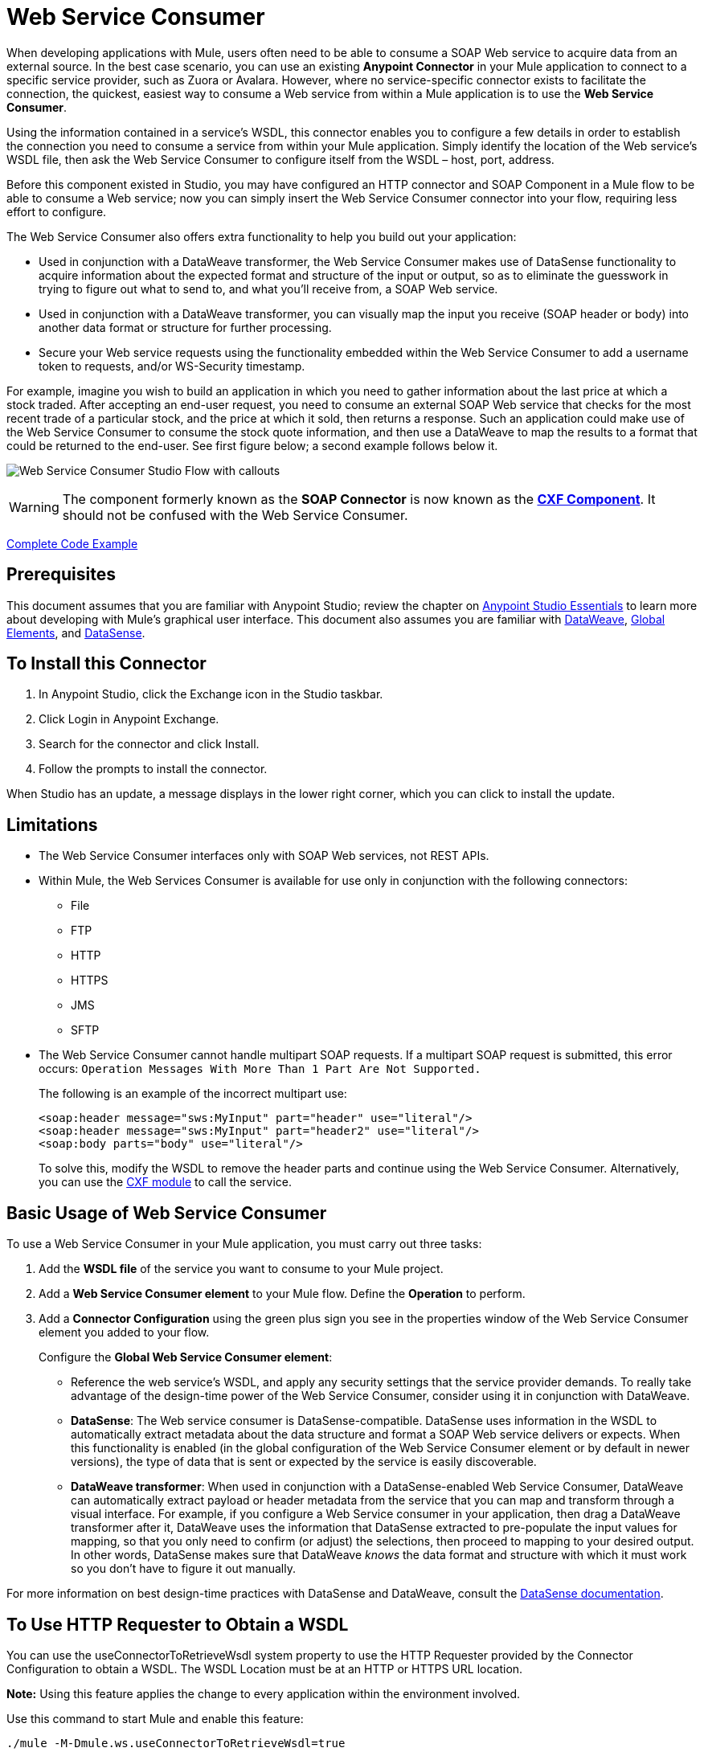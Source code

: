 = Web Service Consumer
:keywords: anypoint studio, studio, connector, endpoint, web service, soap, wsdl

When developing applications with Mule, users often need to be able to consume a SOAP Web service to acquire data from an external source. In the best case scenario, you can use an existing *Anypoint Connector* in your Mule application to connect to a specific service provider, such as Zuora or Avalara. However, where no service-specific connector exists to facilitate the connection, the quickest, easiest way to consume a Web service from within a Mule application is to use the *Web Service Consumer*.

Using the information contained in a service's WSDL, this connector enables you to configure a few details in order to establish the connection you need to consume a service from within your Mule application. Simply identify the location of the Web service's WSDL file, then ask the Web Service Consumer to configure itself from the WSDL – host, port, address.  

Before this component existed in Studio, you may have configured an HTTP connector and SOAP Component in a Mule flow to be able to consume a Web service; now you can simply insert the Web Service Consumer connector into your flow, requiring less effort to configure. 

The Web Service Consumer also offers extra functionality to help you build out your application:

* Used in conjunction with a DataWeave transformer, the Web Service Consumer makes use of DataSense functionality to acquire information about the expected format and structure of the input or output, so as to eliminate the guesswork in trying to figure out what to send to, and what you'll receive from, a SOAP Web service.
* Used in conjunction with a DataWeave transformer, you can visually map the input you receive (SOAP header or body) into another data format or structure for further processing.
* Secure your Web service requests using the functionality embedded within the Web Service Consumer to add a username token to requests, and/or WS-Security timestamp.

For example, imagine you wish to build an application in which you need to gather information about the last price at which a stock traded. After accepting an end-user request, you need to consume an external SOAP Web service that checks for the most recent trade of a particular stock, and the price at which it sold, then returns a response. Such an application could make use of the Web Service Consumer to consume the stock quote information, and then use a DataWeave to map the results to a format that could be returned to the end-user. See first figure below; a second example follows below it.

image:first_diagram.png[Web Service Consumer Studio Flow with callouts]

[WARNING]
The component formerly known as the *SOAP Connector* is now known as the *link:/mule-user-guide/v/3.8/cxf-component-reference[CXF Component]*. It should not be confused with the Web Service Consumer.

<<Complete Code Example>>

== Prerequisites

This document assumes that you are familiar with Anypoint Studio; review the chapter on link:/anypoint-studio/v/6/[Anypoint Studio Essentials] to learn more about developing with Mule's graphical user interface. This document also assumes you are familiar with link:/mule-user-guide/v/3.8/dataweave[DataWeave], link:/mule-user-guide/v/3.8/global-elements[Global Elements], and link:/anypoint-studio/v/6/datasense[DataSense].

== To Install this Connector

. In Anypoint Studio, click the Exchange icon in the Studio taskbar.
. Click Login in Anypoint Exchange.
. Search for the connector and click Install.
. Follow the prompts to install the connector.

When Studio has an update, a message displays in the lower right corner, which you can click to install the update.

== Limitations

* The Web Service Consumer interfaces only with SOAP Web services, not REST APIs.  
* Within Mule, the Web Services Consumer is available for use only in conjunction with the following connectors:
** File
** FTP
** HTTP
** HTTPS
** JMS
** SFTP
* The Web Service Consumer cannot handle multipart SOAP requests. If a multipart SOAP request is submitted, this error occurs: `Operation Messages With More Than 1 Part Are Not Supported.`
+
The following is an example of the incorrect multipart use:
+
[source,xml,linenums]
----
<soap:header message="sws:MyInput" part="header" use="literal"/>
<soap:header message="sws:MyInput" part="header2" use="literal"/>
<soap:body parts="body" use="literal"/>
----
+
To solve this, modify the WSDL to remove the header parts and continue using the Web Service Consumer. Alternatively, you 
can use the link:/mule-user-guide/v/3.8/cxf-module-reference[CXF module] to call the service.

== Basic Usage of Web Service Consumer

To use a Web Service Consumer in your Mule application, you must carry out three tasks:

. Add the *WSDL file* of the service you want to consume to your Mule project.
. Add a *Web Service Consumer element* to your Mule flow.
Define the *Operation* to perform.
. Add a *Connector Configuration* using the green plus sign you see in the properties window of the Web Service Consumer element you added to your flow.
+
Configure the *Global Web Service Consumer element*:
+
* Reference the web service's WSDL, and apply any security settings that the service provider demands. To really take advantage of the design-time power of the Web Service Consumer, consider using it in conjunction with DataWeave.
* *DataSense*: The Web service consumer is DataSense-compatible. DataSense uses information in the WSDL to automatically extract metadata about the data structure and format a SOAP Web service delivers or expects. When this functionality is enabled (in the global configuration of the Web Service Consumer element or by default in newer versions), the type of data that is sent or expected by the service is easily discoverable.
* *DataWeave transformer*: When used in conjunction with a DataSense-enabled Web Service Consumer, DataWeave can automatically extract payload or header metadata from the service that you can map and transform through a visual interface. For example, if you configure a Web Service consumer in your application, then drag a DataWeave transformer after it, DataWeave uses the information that DataSense extracted to pre-populate the input values for mapping, so that you only need to confirm (or adjust) the selections, then proceed to mapping to your desired output.  In other words, DataSense makes sure that DataWeave _knows_ the data format and structure with which it must work so you don't have to figure it out manually.

For more information on best design-time practices with DataSense and DataWeave, consult the link:/anypoint-studio/v/6/datasense[DataSense documentation].

== To Use HTTP Requester to Obtain a WSDL

You can use the useConnectorToRetrieveWsdl system property to use the 
HTTP Requester provided by the Connector Configuration to obtain a WSDL. The WSDL Location 
must be at an HTTP or HTTPS URL location. 

*Note:* Using this feature applies the change to every application within the environment involved.

Use this command to start Mule and enable this feature:

[source,xml]
----
./mule -M-Dmule.ws.useConnectorToRetrieveWsdl=true
----

== Namespace and Schema in XML

The following sections provide namespace and schema information.

=== Web Service Consumer Namespace and Schema

When designing your application in Studio, when you drag the connector from the palette to the Anypoint Studio canvas, Studio  automatically populates the XML code with the connector *namespace* and *schema* locations.

*Namespace:* `xmlns:ws="http://www.mulesoft.org/schema/mule/ws"` +
*Schema Location:* `+http://www.mulesoft.org/schema/mule/ws/current/mule-ws.xsd+`

[TIP]
If you are manually coding the Mule application in Studio's XML editor or other text editor, define the namespace and schema location in the header of your *Configuration XML*, inside the `<mule>` tag.

.Example Mule app header - <mule> tag
[source,xml,linenums]
----
<mule xmlns:http="http://www.mulesoft.org/schema/mule/http" xmlns:successfactors="http://www.mulesoft.org/schema/mule/successfactors" xmlns:ws="http://www.mulesoft.org/schema/mule/ws" xmlns="http://www.mulesoft.org/schema/mule/core" xmlns:doc="http://www.mulesoft.org/schema/mule/documentation"
	xmlns:spring="http://www.springframework.org/schema/beans"
	xmlns:xsi="http://www.w3.org/2001/XMLSchema-instance"
	xsi:schemaLocation="http://www.springframework.org/schema/beans http://www.springframework.org/schema/beans/spring-beans-current.xsd
http://www.mulesoft.org/schema/mule/core http://www.mulesoft.org/schema/mule/core/current/mule.xsd
http://www.mulesoft.org/schema/mule/ws http://www.mulesoft.org/schema/mule/ws/current/mule-ws.xsd
http://www.mulesoft.org/schema/mule/successfactors http://www.mulesoft.org/schema/mule/successfactors/current/mule-successfactors.xsd
http://www.mulesoft.org/schema/mule/http http://www.mulesoft.org/schema/mule/http/current/mule-http.xsd">

----

== Configuring the Web Service Consumer

To prepare an application to use a Web Service as in one of the examples above, you must first add the Web service's WSDL to your Mule project, then configure, at minimum, the required parameters for the Web Service Consumer element and a Global Web Service Consumer element. The diagram and section below describes how to address these requirements.

image:wsc_workflow2.png[Flow chart on when to use WS consumer with DataWeave]

=== Configure WSC with the Studio Visual Editor

. Begin by acquiring the *WSDL file* for the SOAP Web service you intend to consume, or identify the *URL of the WSDL*.
. If you are using a WSDL file, copy the file into the `src/main/resources` folder of your Studio project. (You can drag and drop the file to copy it to the folder.) If using a URL, there is no need to copy anything to your Studio project.
. Drag a *Web Service Consumer* connector into a flow in your application. Click the Web Service Consumer icon to open its *Properties Editor*, then change the default value of the *Display Name* of the connector, if you wish.
. Define the Global Configuration of the connector by clicking the plus sign next to the *Global Configuration* field. 
. In the window that opens, enter a value in the *WSDL Location* field. Populate this field first. 
+
To do this:
+
** Click the link *Search WSDL in Exchange* to open the link:/anypoint-exchange[Anypoint Exchange] and select a WSDL definition residing there.
** Type the WSDL's URL in the field.
** Click the *...* button to provide a filepath and filename of the WSDL file you copied into the `src/main/resources` folder of your project.
+
Upon filling out this field, you give Studio the opportunity to read the contents of the WSDL and automatically populate the remaining empty fields -- `Service`, `Port`, and `Address` -- using information contained in the WSDL file. Alternatively, you can manually populate these fields with the appropriate information about the Web service. 
+
image:web-service-consumer-069cc.png[wsc config]
+
. If *Enable DataSense* box is available in your version of Web Service Consumer, confirm its box is checked, then click *OK* to save.
. Notice that Studio auto-populates the following fields in the Properties Editor of the Web Service Consumer element in your flow:
+
** *Global Configuration* - With the name of the Global Web Service Consumer that you just created.
** *Operation* - With the name of an operation that the Web service supports for its consumers. 
+
. Define the *Operation* of the Web Service Consumer, if you wish (and if the SOAP Web service indeed offers more than one operation), then save your configuration.

image:wsc_local.png[wsc_local]

[NOTE]
As with the CXF component, you can optimize transmission of SOAP messages using the Message Transmission Optimization Mechanism (MTOM) by checking the *Enable MTOM* box, or by defining an expression that triggers MTOM activation. See link:https://docs.mulesoft.com/mule-user-guide/v/3.8/using-mtom[Using MTOM].

=== Configure WSC with the XML Editor

To configure the connector:

. Acquire a *WSDL file* for the SOAP Web service you intend to consume, or identify the *URL of the WSDL*.
. If you are using a WSDL file, copy the file into the `src/main/resources` folder of your Studio project. (You can drag and drop the file to copy it to the folder.) If using a URL, there is no need to copy anything to your Studio project.
. Above all the flows in your application, add a global `ws:consumer-config` element to your application. Configure its attributes according to the code sample below to define how to connect to the Web service you intend to consume. For a full list of elements, attributes and default values, consult the link:/mule-user-guide/v/3.8/web-service-consumer-reference[Web Service Consumer Reference].
+
[source, xml]
----
<ws:consumer-config name="Web_Service_Consumer1" wsdlLocation="src/main/resources/sample_wsdl_2.txt" service="StockQuoteService" port="StockQuotePort" serviceAddress="http://example.com/stockquote" doc:name="Web Service Consumer"/>
----
+
. Add a `ws:consumer` element to a flow in your application. 
+
Configure its attributes according to the code sample below to define the global Web Service Consumer to reference, and the operation to perform with a request to the Web service. For a full list of elements, attributes and default values, see the link:/mule-user-guide/v/3.8/web-service-consumer-reference[Web Service Consumer Reference].
+
[source, xml]
----
<ws:consumer doc:name="Web Service Consumer" config-ref="Web_Service_Consumer1" operation="GetLastTradePrice"/>
----

== Web Service Consumer and DataWeave

As stated above, when used in conjunction with a DataSense-enabled Web Service Consumer, DataWeave automatically extracts the payload or header metadata that you can use to map and or transform to a different data format or structure through the link:/mule-user-guide/v/3.8/dataweave[DataWeave language]. When you have a configured, DataSense-enabled Web Service Consumer in your flow, you can drop a DataWeave transformer next to it – preceding or following it – and DataWeave automatically extracts the information that DataSense collected from the WSDL about the expected format and structure of the message. 

* If DataWeave *follows* the fully-configured Web Service Consumer, DataWeave has access to its *Input values* and you can use these as inputs to create your custom output. 
* If DataWeave *precedes* the fully-configured Web Service Consumer, DataWeave creates a scaffolding that produces an output that matches what the Web Service Consumer expects to receive (see below).

[source, json, linenums]
----
{
  "item_amount": "????",
  "payment": {
    "currency": "????",
    "installments": "????",
    "payment-type": "????"
  },
  "product": {
    "model": "????",
    "price": "????"
  },
  "salesperson": "????",
  "shop": "????"
}
----

To take advantage of the Web Service Consumer-DataSense-DataWeave magic, be sure to configure these elements in the following order:

. The *Global Web Service Consumer element*, with DataSense enabled.
. The *Web Service Consumer connector* in a flow in your application, which references the Global Web Service Consumer connector .
. The *Transform Message* (DataWeave transformer), dropped before or after the Web Service Consumer connector in your flow.

=== Adding Custom Headers

Create SOAP headers as outbound properties through the *Property* transformer.

[WARNING]
Outbound properties that begin with a `soap.` prefix are treated as SOAP headers and ignored by the transport. All properties that aren't named with a `soap.` prefix are treated as transport headers (by default, the WSC uses the HTTP transport).

==== Add Custom Headers with the Studio Visual Editor

image:properties_soap.jpg[properties_soap]

==== Add Custom Headers with the XML Editor

[source, xml]
----
<set-property propertyName="soap.myProperty" value="#[payload]" doc:name="Property"/>
----

[WARNING]
====
When configuring the header manually, the value you pass should have the structure of an XML element, it shouldn't be a plain pair of key and value. Using a set property element, for example, the value of the property must contain the enclosing XML tags, like so:

[source, xml, linenums]
----
<set-property propertyName="soap.Authorization"
value="<auth>Bearer
MWYxMDk4ZDktNzkyOC00Z</auth>"/>
----

The example above works, the one below doesn't:

[source, xml, linenums]
----
<set-property propertyName="soap.Authorization" value="Bearer
MWYxMDk4ZDktNzkyOC00Z"/>
----

====

=== Mapping SOAP Headers

When used in conjunction with a Web Service Consumer, DataWeave offers you the option of mapping and transforming a message's payload, properties or variables by picking different inputs.

. First, be sure you have configured a DataSense-enabled Web Service Consumer in your flow and set a DataWeave transformer to follow it. Click the DataWeave icon in the canvas to open its *Properties Editor*.
. If the SOAP service returns a response with headers, the tree in the input section of the DataWeave transformer has multiple inbound properties in it. Each header enters the Mule flow as an inbound property. You can double click it to open this property in a different tab and provide test data.
. In the transform's input directives you can see how this input is being referenced, use this as part of the path when refering to one of the elements in the header.

[TIP]
====
With DataWeave, you can use multiple inputs in a single transform, so you can take information from both the SOAP body and the SOAP headers to produce your output.

To produce multiple outputs, you must create separate transforms, but these can be hosted in a single DataWeave transformer on your flow. So in a single DataWeave transformer you could host a transform that populates the SOAP body and another that populates a SOAP header.
====

== Web Service Consumer and DataSense Explorer

Use the *link:/anypoint-studio/v/6/using-the-datasense-explorer[DataSense Explorer]* feature in Studio to gain design-time insight into the state of the message payload, properties, and variables as it moves through your flow. The DataSense Explorer is mostly useful in understanding the content of a message before it encounters a Web Service Consumer, and after it emerges from the connector so as to better understand the state of the data your application is working with.

The DataSense Explorer in the example below offers information about the Payload, Variables, Inbound Properties and Outbound Properties contained that comprise the message object at the moment the message encounters the Web Service Consumer. Use the *In-Out* toggle at the top of the DataSense Explorer to view metadata of message as it arrives at, or leaves the message processor.

==== Message State Before Web Service Consumer

image:metadata_in.png[metadata_in]

==== Message State After Web Service Consumer

image:metadata_out.png[metadata_out]

== Proxy the Web Service Consumer

This section describes how to configure a proxy request to the SOAP service in a Mule application. Let's start with this flow that grabs a country name as an HTTP parameter and stores it in a variable for the SOAP service request to a weather data service that displays all cities for which data for the country is given.

image:web-service-consumer-73a55.png[wsc - proxy config]

To proxy the request to the SOAP service, go to the *Global Elements* tab in Studio, create a new HTTP Request global element, and from the *Proxy* tab of the HTTP Request Configuration, enter the host and port details of the proxy.

image:web-service-consumer-04b36.png[example proxy http req]

Specify your newly created proxy configuration from the *Reference* tab of the _global element_ for the *Web Service Consumer*.

image:web-service-consumer-e8b7b.png[wsc references tab]

The proxy configuration looks similar to this XML block in your Mule application:

[source,xml,linenums]
----
<http:request-config name="HTTP_Request_Configuration" host="www.webservicex.com" port="80" doc:name="HTTP Request Configuration">
		<http:proxy host="my.example.proxy.com" port="8080"/>
</http:request-config>
----

The example flow:

[source,xml,linenums]
----
<?xml version="1.0" encoding="UTF-8"?>

<mule xmlns:dw="http://www.mulesoft.org/schema/mule/ee/dw" 
xmlns:metadata="http://www.mulesoft.org/schema/mule/metadata" 
xmlns:mulexml="http://www.mulesoft.org/schema/mule/xml" 
xmlns:tracking="http://www.mulesoft.org/schema/mule/ee/tracking" 
xmlns:ws="http://www.mulesoft.org/schema/mule/ws" 
xmlns:http="http://www.mulesoft.org/schema/mule/http" 
xmlns="http://www.mulesoft.org/schema/mule/core" 
xmlns:doc="http://www.mulesoft.org/schema/mule/documentation"
	xmlns:spring="http://www.springframework.org/schema/beans"
	xmlns:xsi="http://www.w3.org/2001/XMLSchema-instance"
	xsi:schemaLocation="http://www.springframework.org/schema/beans 
	http://www.springframework.org/schema/beans/spring-beans-current.xsd
http://www.mulesoft.org/schema/mule/core 
http://www.mulesoft.org/schema/mule/core/current/mule.xsd
http://www.mulesoft.org/schema/mule/ws 
http://www.mulesoft.org/schema/mule/ws/current/mule-ws.xsd
http://www.mulesoft.org/schema/mule/http 
http://www.mulesoft.org/schema/mule/http/current/mule-http.xsd
http://www.mulesoft.org/schema/mule/ee/tracking 
http://www.mulesoft.org/schema/mule/ee/tracking/current/mule-tracking-ee.xsd
http://www.mulesoft.org/schema/mule/ee/dw 
http://www.mulesoft.org/schema/mule/ee/dw/current/dw.xsd
http://www.mulesoft.org/schema/mule/xml 
http://www.mulesoft.org/schema/mule/xml/current/mule-xml.xsd">
    <http:listener-config name="HTTP_Listener_Configuration" host="0.0.0.0" 
      port="8082" doc:name="HTTP Listener Configuration"/>
    <ws:consumer-config name="Web_Service_Consumerweather" 
      wsdlLocation="http://www.webservicex.com/globalweather.asmx?WSDL" 
      service="GlobalWeather" port="GlobalWeatherSoap" 
      serviceAddress="http://www.webservicex.com/globalweather.asmx"  
      doc:name="Web Service Consumer"/>
    <http:request-config name="HTTP_Request_Configuration" host="www.webservicex.com" 
    port="80" doc:name="HTTP Request Configuration">
        <http:proxy host="example.proxy.com" port="8080"/>
    </http:request-config>
    <flow name="soap-wsc-proxy">
        <http:listener config-ref="HTTP_Listener_Configuration" 
	path="/country" doc:name="HTTP"/>
        <set-variable variableName="CountryName" 
	value="#[message.inboundProperties.'http.query.params'.CountryName]" 
	doc:name="Get Cities by Country"/>
        <dw:transform-message doc:name="Transform Message">
            <dw:set-payload><![CDATA[%dw 1.0
%output application/xml
%namespace ns0 http://www.webserviceX.NET
---
{
	ns0#GetCitiesByCountry: {
		ns0#CountryName: flowVars.CountryName as :string
	}
}]]></dw:set-payload>
        </dw:transform-message>
        <ws:consumer config-ref="Web_Service_Consumerweather" 
	doc:name="Web Service Consumer" operation="GetCitiesByCountry"/>
        <logger level="INFO" doc:name="Logger"/>
    </flow>
</mule>
----

////
== Signature Key Identifiers

As of Mule 3.8.3 and later, Mule supports the use of the Signature Key Identifiers. 
Previously when sending a signed message using the WS-Security extension, Web Service Consumer 
incorrectly referenced the token type as an Issuer and Serial Number, whereas the 
backend service only accepted a Subject Key Identifier. This caused the 
"Security Data : The signature verification failed" error. 

You can now use Signature Key Identifiers that define what key identifier
to use for a signature. The following types are supported:

* DirectReference
* EmbeddedKeyName
* EncryptedKeySHA1
* IssuerSerial
* SKIKeyIdentifier
* X509KeyIdentifier

See: https://www.oasis-open.org/committees/download.php/13383/wss-v1.1-spec-pr-x509TokenProfile-01.htm#_Toc105230344[X509 Token References]

////

== Securely Connecting to a SOAP Web Service

Depending upon the level of security employed by a SOAP Web service, you may need to correspondingly secure the requests your Web Service Consumer sends. In other words, any calls you send to a Web service have to adhere to the Web service provider's security requirements. To comply with this requirement, you can configure security settings on your Global Web Service Consumer connector.

The WSC allows you to:

* Add an expiration to messages
* Add username and password header to outgoing messages
* Add a signature header to outgoing messages
* Verify incoming messages for signature headers
* Encrypt outgoing messages (at SOAP level)
* Decrypt incoming messages (at SOAP level)

=== Securely Connect Using the Studio Visual Editor

To securely connect:

. Within the *Global Web Service Consumer* element's *Global Element Properties* panel, click the *Security* tab:
+
image:wsc_security.png[wsc_security]
+
. Based on the security requirements of the Web service provider, select to apply *Username Token* security, or a *WS-Security Timestamp* or both.
. Enter values in the required fields.
+
[TIP]
--
For a full list of elements, attributes and default values, see the link:/mule-user-guide/v/3.8/web-service-consumer-reference[Web Service Consumer Reference].
--
+
. Click *OK* to save your security settings.

=== Securely Connect Using the XML Editor

Add child elements to the global ws:consumer-config element you configured in your application. Configure the child elements' attributes according to the code sample below. For a full list of elements, attributes and default values, consult Web Service Consumer Reference.

[source, xml, linenums]
----
...
    <ws:consumer-config name="OrderWS" wsdlLocation="enterprise.wsdl.xml" service="OrderService" port="Soap" serviceAddress="https://login.orderservice.com/services/Soap/c/22.0" doc:name="Web Service Consumer">
        <ws:security>
            <ws:wss-username-token username="test" password="test" passwordType="DIGEST" addCreated="true" addNonce="true"/>
            <ws:wss-timestamp expires="30000"/>
        </ws:security>
    </ws:consumer-config>
...
----


=== Verify the Response Timestamp

[CAUTION]
Not all web services provide a timestamp in their responses. +
You need to verify this with the security requirements of your Web Service Provider.

You can determine the _freshness_ of the response's security semantics to your WS request by instructing Mule to verify the response's timestamp using the `mule.ws.checkWssResponseTimestamp` attribute:

* You can set it when starting Mule passing the following argument:
+
[source,Example]
----
-M-Dmule.ws.checkWssResponseTimestamp=true
----
+
* Or you can set it as a wrapper configuration in your `${MULE_HOME}/conf/wrapper.conf` file:
+
[source,xml]
----
wrapper.java.additional.<n>=-mule.ws.checkWssResponseTimestamp=true
----

[TIP]
Learn more about passing JVM arguments to your Mule instance link:/mule-user-guide/v/3.8/passing-additional-arguments-to-the-jvm-to-control-mule[here].

== Using Basic Authentication and SSL

If the web service you're connecting to requires basic authentication, you can easily provide your username and password as part of the URL when you reach out to it.

The URL should follow the structure below:

[source, code]
----
http://myUserName:myPassword@hostService
----

In the Web Service Consumer's Global Element, add a reference to an `http-request-config` element.

By default, the WSC consumer runs over a default configuration for the HTTP Request Connector. If you need it to instead run over a configuration of the connector that uses HTTPS (or an HTTP configuration that is different from the default) follow the steps below:

. Click the Global Elements tab, below the canvas and create a new Global Element
image:global_elements1.jpg[global_elements1]

. For the Global Element type, select *HTTP Request Configuration*
+
image:http_global_element.png[http_global_element]
+
. Complete the required fields in the *General* tab (host and port)
. Then select the *TLS/SSL* tab and configure the fields related to the HTTPS authentication, Default or Custom.
. In your instance of the Web Service Consumer in your flow, click on the green plus sign next to Connector Configuration.
+
image:adding_https_ref.jpg[adding_https_ref]
+
. In the *References* tab, select your newly created HTTPS Global Element for the *Connector Ref* field.

=== Configure Authentication Using the Studio Visual Editor

To configure:

. Enter the Web Service Consumer's global configuration element.
. Open the *References* tab.
. Create a new reference by clicking the green plus sign.

=== Configure Authentication Using the XML Editor

[source, xml, linenums]
----
<http:request-config host="localhost" port="${port}" name="customConfig">
        <http:basic-authentication username="user" password="pass" />
    </http:request-config>

    <ws:consumer-config wsdlLocation="Test.wsdl" service="TestService" port="TestPort" serviceAddress="http://localhost:${port}/services/Test" connectorConfig="customConfig" name="globalConfig"/>
----

By default, the WSC consumer runs over a default configuration for the HTTP Request Connector. If you need it to instead run over a configuration of the connector that uses HTTPS (or an HTTP configuration that is different from the default) follow the steps below:

. Add an link:/mule-user-guide/v/3.8/http-connector[HTTP Connector] global element in your project, configure it with the necessary security attributes
+
[source, xml, linenums]
----
<http:request-config name="HTTP_Request_Configuration" host="example.com" port="8081" protocol="HTTPS" doc:name="HTTP_Request_Configuration"/>       
        <tls:context>
            <tls:trust-store path="your_truststore_path" password="your_truststore_password"/>
            <tls:key-store path="your_keystore_path" password="your_keystore_path" keyPassword="your_keystore_keypass"/>
        </tls:context>
</http:request-config>
----
+
. In your `ws:consumer-config` element, include a `connectorConfig` attribute to reference to this HTTP connector configuration element:
+
[source, xml, linenums]
----
<ws:consumer-config name="Web_Service_Consumer" wsdlLocation="tshirt.wsdl.xml" service="TshirtService" port="TshirtServicePort" serviceAddress="http://tshirt-service.qa2.cloudhub.io/tshirt-service" connectorConfig="HTTP_Request_Configuration"/>
----


=== Referencing the Deprecated HTTP Transport

To set alternate HTTP settings, instead of referencing an instance the new HTTP Connector, you can reference an instance of the deprecated HTTP transport and accomplish the same. To add this reference, add a `connector-ref` attribute to the WSC configuration element. The `connectorConfig` and `connector-ref` attributes are mutually exclusive, and both optional.

If none of the two reference attributes are specified, a default instance of the new HTTP connector is used. For backwards compatibility, you can change this behavior and make an instance of the deprecated HTTP Transport the default configuration.  There's a global configuration property that has been added in Mule runtime 3.6, that allows you to change this default behavior:

[source, xml, linenums]
----
<configuration>
  <http:config useTransportForUris="true"/>
</configuration> 
----

The deafult value for this attribute is false. When setting this flag to true, Mule falls back to the deprecated HTTP transport to resolve URIs when no transport/connector is specified.

== Complete Code Example

*Visual Studio Editor View*

image:code_example.png[Code Example section's flow diagram in Studio]

*XML View*

[source, xml, linenums]
----
<?xml version="1.0" encoding="UTF-8"?>
<mule xmlns:dw="http://www.mulesoft.org/schema/mule/ee/dw" xmlns:file="http://www.mulesoft.org/schema/mule/file" xmlns:tracking="http://www.mulesoft.org/schema/mule/ee/tracking" xmlns:ws="http://www.mulesoft.org/schema/mule/ws" xmlns:http="http://www.mulesoft.org/schema/mule/http" xmlns="http://www.mulesoft.org/schema/mule/core" xmlns:doc="http://www.mulesoft.org/schema/mule/documentation"
    xmlns:spring="http://www.springframework.org/schema/beans"
    xmlns:xsi="http://www.w3.org/2001/XMLSchema-instance"
    xsi:schemaLocation="http://www.springframework.org/schema/beans http://www.springframework.org/schema/beans/spring-beans-current.xsd
http://www.mulesoft.org/schema/mule/core http://www.mulesoft.org/schema/mule/core/current/mule.xsd
http://www.mulesoft.org/schema/mule/http http://www.mulesoft.org/schema/mule/http/current/mule-http.xsd
http://www.mulesoft.org/schema/mule/ws http://www.mulesoft.org/schema/mule/ws/current/mule-ws.xsd
http://www.mulesoft.org/schema/mule/file http://www.mulesoft.org/schema/mule/file/current/mule-file.xsd
http://www.mulesoft.org/schema/mule/ee/tracking http://www.mulesoft.org/schema/mule/ee/tracking/current/mule-tracking-ee.xsd
http://www.mulesoft.org/schema/mule/ee/dw http://www.mulesoft.org/schema/mule/ee/dw/current/dw.xsd">
<ws:consumer-config name="Web_Service_Consumer" wsdlLocation="http://tshirt-service.cloudhub.io/?wsdl" service="TshirtServicePortTypeService" port="TshirtServicePortTypePort" serviceAddress="http://tshirt-service.cloudhub.io/" doc:name="Web Service Consumer"/>

  <http:listener-config name="HTTP_Listener_Configuration" host="localhost" port="8081" doc:name="HTTP Listener Configuration"/>

    <flow name="orderTshirt" >
        <http:listener config-ref="HTTP_Listener_Configuration" path="orders" doc:name="HTTP">
            <http:response-builder statusCode="200"/>
        </http:listener>
        <set-variable variableName="apiKey" value="#['abc12345']" doc:name="Set API Key"/>
        <dw:transform-message doc:name="Transform Message">
            <dw:input-variable doc:sample="string.dwl" variableName="apiKey"/>
            <dw:set-payload><![CDATA[%dw 1.0
%output application/xml
%namespace ns0 http://mulesoft.org/tshirt-service
---
{
    ns0#OrderTshirt: {
        size: payload.size,
        email: payload.email,
        name: payload.name,
        address1: payload.address1,
        address2: payload.address2,
        city: payload.city,
        stateOrProvince: payload.state,
        postalCode: payload.postal,
        country: payload.country
    }
}]]></dw:set-payload>
    <dw:set-property propertyName="soap.header"><![CDATA[%dw 1.0
%output application/java
---
flowVars.apiKey]]></dw:set-property>
        </dw:transform-message>
        <ws:consumer config-ref="Web_Service_Consumer" operation="OrderTshirt" doc:name="Order Tshirt"/>
        <dw:transform-message doc:name="Transform Message">
            <dw:set-payload><![CDATA[%dw 1.0
%output application/json
---
payload]]></dw:set-payload>
        </dw:transform-message>
    </flow>
 
    <flow name="listInventory" >
        <http:listener config-ref="HTTP_Listener_Configuration" path="inventory" doc:name="HTTP">
            <http:response-builder statusCode="200"/>
        </http:listener>
        <ws:consumer config-ref="Web_Service_Consumer" operation="ListInventory" doc:name="List Inventory"/>
        <dw:transform-message doc:name="Transform Message">
            <dw:set-payload><![CDATA[%dw 1.0
%output application/java
---
{
}]]></dw:set-payload>
        </dw:transform-message>
    </flow>
</mule>
----


== See Also

* Learn more about how to use the link:/mule-user-guide/v/3.8/dataweave[DataWeave transformer].
* Learn how to publish a REST API in Mule using link:/apikit[APIkit].
* Access the link:/getting-started/[Getting Started] to learn the basics.
